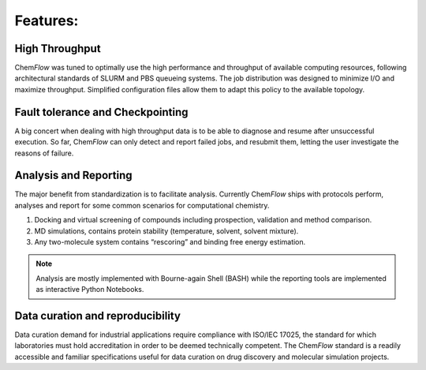 .. highlight:: bash

=========
Features:
=========

High Throughput
===============
Chem\ *Flow* was tuned to optimally use the high performance and throughput of available computing resources, following architectural standards of SLURM and PBS queueing systems. The job distribution was designed to minimize I/O and maximize throughput. Simplified configuration files allow them to adapt this policy to the available topology. 

Fault tolerance and Checkpointing
=================================
A big concert when dealing with high throughput data is to be able to diagnose and resume after unsuccessful execution. So far, Chem\ *Flow* can only detect and report failed jobs, and resubmit them, letting the user investigate the reasons of failure. 

Analysis and Reporting
======================
The major benefit from standardization is to facilitate analysis. Currently Chem\ *Flow* ships with protocols perform, analyses and report for some common scenarios for computational chemistry. 

#. Docking and virtual screening of compounds including prospection, validation and method comparison. 

#. MD simulations, contains protein stability (temperature, solvent, solvent mixture). 

#. Any two-molecule system contains “rescoring” and binding free energy estimation. 

.. note:: Analysis are mostly implemented with Bourne-again Shell (BASH) while the reporting tools are implemented as interactive Python Notebooks. 

Data curation and reproducibility
=================================
Data curation demand for industrial applications require compliance with ISO/IEC 17025, the standard for which laboratories must hold accreditation in order to be deemed technically competent. The Chem\ *Flow* standard is a readily accessible and familiar specifications useful for data curation on drug discovery and molecular simulation projects. 